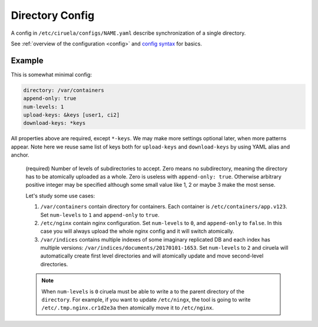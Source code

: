 .. _directory-config:

================
Directory Config
================


A config in ``/etc/ciruela/configs/NAME.yaml`` describe synchronization of a
single directory.

See :ref:`overview of the configuration <config>` and `config syntax`_
for basics.

.. _config syntax: http://rust-quire.readthedocs.io/en/latest/


Example
=======

This is somewhat minimal config:

.. code-block:: yaml

   directory: /var/containers
   append-only: true
   num-levels: 1
   upload-keys: &keys [user1, ci2]
   download-keys: *keys

All properties above are required, except ``*-keys``. We may make more
settings optional later, when more patterns appear. Note here we reuse same
list of keys both for ``upload-keys`` and ``download-keys`` by using YAML
alias and anchor.


.. index:: pair: directory; Directory Config
.. describe:: directory

   (required) A base path to a directory where these paths will be placed.
   This directory can be (temporarily) overridden in ``overrides.yaml``.

.. index:: pair: append-only; Directory Config
.. describe:: append-only

   (required) If set to ``true`` uploads will be rejected if a subdirectory
   with same name but different contents will be uploaded. It's considered
   good design to use ``append-only: true`` if possible.

   It only makes sense if ``num-levels`` is non-zero.

   .. note:: Under some circumstances the contents of the uploaded directory
      can be changed as a part of reconciliation of the cluster (i.e. if
      different hosts accepted different contents for the directory).

      So if you have strict requirements you have to use some consistent
      storage to bookkeep contents (ciruela is AP system, meaning it prefers
      availability over consistency).

.. index:: pair: num-levels; Directory Config
.. describe:: num-levels
.. _num-levels:

   (required) Number of levels of subdirectories to accept. Zero means no
   subdirectory, meaning the directory has to be atomically uploaded as
   a whole. Zero is useless with ``append-only: true``. Otherwise arbitrary
   positive integer may be specified although some small value like 1, 2 or
   maybe 3 make the most sense.

   Let's study some use cases:

   1. ``/var/containers`` contain directory for containers. Each container
      is ``/etc/containers/app.v123``. Set ``num-levels`` to ``1`` and
      ``append-only`` to ``true``.
   2. ``/etc/nginx`` contain nginx configuration. Set ``num-levels`` to ``0``,
      and ``append-only`` to ``false``. In this case you will always upload
      the whole nginx config and it will switch atomically.
   3. ``/var/indices`` contains multiple indexes of some imaginary replicated
      DB and each index has multiple versions:
      ``/var/indices/documents/20170101-1653``. Set ``num-levels`` to ``2``
      and ciruela will automatically create first level directories and will
      atomically update and move second-level directories.

   .. note:: When ``num-levels`` is ``0`` ciruela must be able to write a
      to the parent directory of the ``directory``. For example, if you
      want to update ``/etc/ningx``, the tool is going to write
      ``/etc/.tmp.nginx.cr1d2e3a`` then atomically move it to ``/etc/nginx``.


.. index:: pair: upload-keys; Directory Config
.. index:: pair: download-keys; Directory Config
.. describe:: upload-keys, download-keys

   Keys that are authorized to upload and download contents of the directory.

   Each name of the key corresponds to name of the keyfile in
   ``/etc/ciruela/keys/NAME.key``, multiple keys can be listed in that file.

   Master key is always allowed to upload and download contents. So if no
   ``upload-keys`` specified the master key is only way to upload files there.

.. index:: pair: auto-clean; Directory Config
.. describe:: auto-clean

   (default ``false``) Enable cleanup of this directory. Every directory up
   to ``num_levels-1`` is a separate directory to do cleanup according to
   ``keep-*`` rules.

.. index:: pair: keep-list-file; Directory Config
.. describe:: keep-list-file

    (optional) Read the file for a list of subdirs to keep in this directory.
    It's needed to keep external system(s) in sync with expections.

    The file is a directory name per line. If `num-levels` > 1, then the
    path of a directory (``dir1/dir``) per line should be specified.
    Intermediate directories are ignored in this case (empty intermediate
    directories are cleaned when empty).

    Currently, we use the file to skip cleanup of the subdirectories. But we
    will also download the images in the list if new record appears.

    Only used when `auto-clean` is enabled.

.. index:: pair: keep-min-directories; Directory Config
.. describe:: keep-min-directories

    (default ``2``) Minimum number of recent subdirectories to keep for this
    directory.

    Only used when `auto-clean` is enabled.

.. index:: pair: keep-max-directories; Directory Config
.. describe:: keep-max-directories

    (default ``100``) Maximum number of recent subdirectories to keep for this
    directory.

    Only used when `auto-clean` is enabled.

.. index:: pair: keep-recent; Directory Config
.. describe:: keep-recent

    (default ``2 days``) Keep directories uploaded within this number of
    days. Recent directories can be cleaned if there are more than
    ``keep-max-directories`` of them. And older directories are left only if
    there are less than ``keep-min-directories`` ones which are more recent
    than ``keep-recent`` setting.

    Note: we track recency of the directory not by upload timestamp on this
    specific machine, but by timestamp used in signature which is created
    when upload was first initiated into a cluster.

